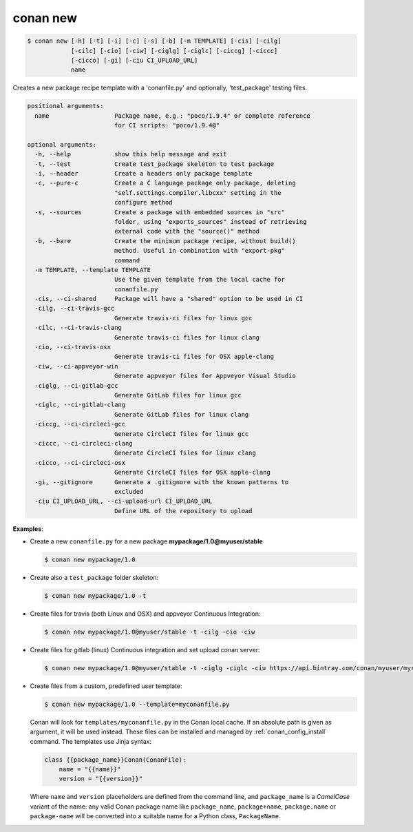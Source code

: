 
.. _conan_new:

conan new
=========

.. code-block:: bash

    $ conan new [-h] [-t] [-i] [-c] [-s] [-b] [-m TEMPLATE] [-cis] [-cilg]
                [-cilc] [-cio] [-ciw] [-ciglg] [-ciglc] [-ciccg] [-ciccc]
                [-cicco] [-gi] [-ciu CI_UPLOAD_URL]
                name

Creates a new package recipe template with a 'conanfile.py' and optionally,
'test_package' testing files.

.. code-block:: text

    positional arguments:
      name                  Package name, e.g.: "poco/1.9.4" or complete reference
                            for CI scripts: "poco/1.9.4@"

    optional arguments:
      -h, --help            show this help message and exit
      -t, --test            Create test_package skeleton to test package
      -i, --header          Create a headers only package template
      -c, --pure-c          Create a C language package only package, deleting
                            "self.settings.compiler.libcxx" setting in the
                            configure method
      -s, --sources         Create a package with embedded sources in "src"
                            folder, using "exports_sources" instead of retrieving
                            external code with the "source()" method
      -b, --bare            Create the minimum package recipe, without build()
                            method. Useful in combination with "export-pkg"
                            command
      -m TEMPLATE, --template TEMPLATE
                            Use the given template from the local cache for
                            conanfile.py
      -cis, --ci-shared     Package will have a "shared" option to be used in CI
      -cilg, --ci-travis-gcc
                            Generate travis-ci files for linux gcc
      -cilc, --ci-travis-clang
                            Generate travis-ci files for linux clang
      -cio, --ci-travis-osx
                            Generate travis-ci files for OSX apple-clang
      -ciw, --ci-appveyor-win
                            Generate appveyor files for Appveyor Visual Studio
      -ciglg, --ci-gitlab-gcc
                            Generate GitLab files for linux gcc
      -ciglc, --ci-gitlab-clang
                            Generate GitLab files for linux clang
      -ciccg, --ci-circleci-gcc
                            Generate CircleCI files for linux gcc
      -ciccc, --ci-circleci-clang
                            Generate CircleCI files for linux clang
      -cicco, --ci-circleci-osx
                            Generate CircleCI files for OSX apple-clang
      -gi, --gitignore      Generate a .gitignore with the known patterns to
                            excluded
      -ciu CI_UPLOAD_URL, --ci-upload-url CI_UPLOAD_URL
                            Define URL of the repository to upload


**Examples**:

- Create a new ``conanfile.py`` for a new package **mypackage/1.0@myuser/stable**

  .. code-block:: bash

      $ conan new mypackage/1.0

- Create also a ``test_package`` folder skeleton:

  .. code-block:: bash

      $ conan new mypackage/1.0 -t

- Create files for travis (both Linux and OSX) and appveyor Continuous Integration:

  .. code-block:: bash

      $ conan new mypackage/1.0@myuser/stable -t -cilg -cio -ciw

- Create files for gitlab (linux) Continuous integration and set upload conan server:

  .. code-block:: bash

      $ conan new mypackage/1.0@myuser/stable -t -ciglg -ciglc -ciu https://api.bintray.com/conan/myuser/myrepo

- Create files from a custom, predefined user template:

  .. code-block:: bash

      $ conan new mypackage/1.0 --template=myconanfile.py


  Conan will look for ``templates/myconanfile.py`` in the Conan local cache. If an absolute path is given as argument, it will be used instead.
  These files can be installed and managed by :ref:`conan_config_install` command. The templates use Jinja syntax:

  .. code-block:: text

    class {{package_name}}Conan(ConanFile):
        name = "{{name}}"
        version = "{{version}}"

  Where ``name`` and ``version`` placeholders are defined from the command line, and ``package_name`` is a *CamelCase*
  variant of the name: any valid Conan package name like ``package_name``, ``package+name``, ``package.name`` or
  ``package-name`` will be converted into a suitable name for a Python class, ``PackageName``.